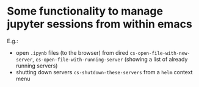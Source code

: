 * Some functionality to manage jupyter sessions from within emacs
E.g.: 
- open ~.ipynb~ files (to the browser) from dired ~cs-open-file-with-new-server~, ~cs-open-file-with-running-server~ (showing a list of already running servers)
- shutting down servers ~cs-shutdown-these-servers~ from a ~helm~ context menu
